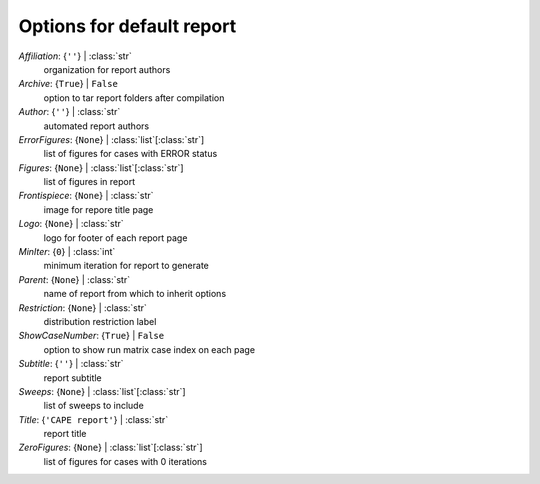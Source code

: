--------------------------
Options for default report
--------------------------

*Affiliation*: {``''``} | :class:`str`
    organization for report authors
*Archive*: {``True``} | ``False``
    option to tar report folders after compilation
*Author*: {``''``} | :class:`str`
    automated report authors
*ErrorFigures*: {``None``} | :class:`list`\ [:class:`str`]
    list of figures for cases with ERROR status
*Figures*: {``None``} | :class:`list`\ [:class:`str`]
    list of figures in report
*Frontispiece*: {``None``} | :class:`str`
    image for repore title page
*Logo*: {``None``} | :class:`str`
    logo for footer of each report page
*MinIter*: {``0``} | :class:`int`
    minimum iteration for report to generate
*Parent*: {``None``} | :class:`str`
    name of report from which to inherit options
*Restriction*: {``None``} | :class:`str`
    distribution restriction label
*ShowCaseNumber*: {``True``} | ``False``
    option to show run matrix case index on each page
*Subtitle*: {``''``} | :class:`str`
    report subtitle
*Sweeps*: {``None``} | :class:`list`\ [:class:`str`]
    list of sweeps to include
*Title*: {``'CAPE report'``} | :class:`str`
    report title
*ZeroFigures*: {``None``} | :class:`list`\ [:class:`str`]
    list of figures for cases with 0 iterations

